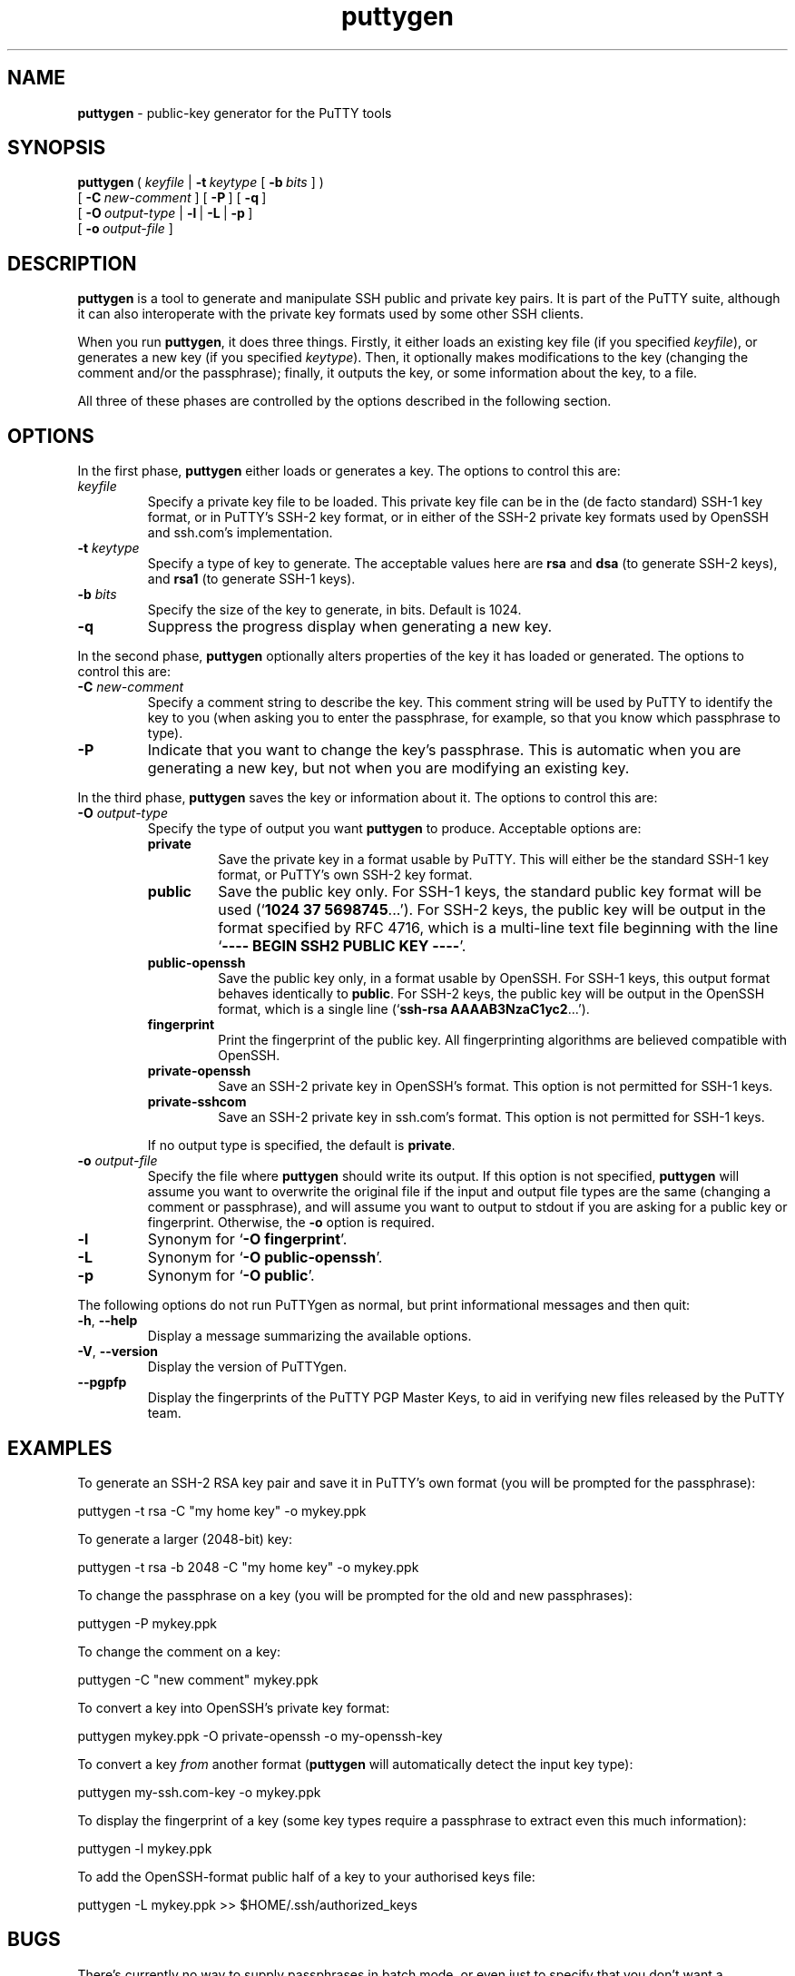.TH "puttygen" "1" "2004\(hy03\(hy24" "PuTTY\ tool\ suite" "PuTTY\ tool\ suite"
.SH "NAME"
.PP
\fBputtygen\fP - public-key generator for the PuTTY tools
.SH "SYNOPSIS"
.PP
.nf
\fBputtygen\fP\ (\ \fIkeyfile\fP\ |\ \fB\(hyt\fP\ \fIkeytype\fP\ [\ \fB\(hyb\fP\ \fIbits\fP\ ]\ )
\ \ \ \ \ \ \ \ \ [\ \fB\(hyC\fP\ \fInew\(hycomment\fP\ ]\ [\ \fB\(hyP\fP\ ]\ [\ \fB\(hyq\fP\ ]
\ \ \ \ \ \ \ \ \ [\ \fB\(hyO\fP\ \fIoutput\(hytype\fP\ |\ \fB\(hyl\fP\ |\ \fB\(hyL\fP\ |\ \fB\(hyp\fP\ ]
\ \ \ \ \ \ \ \ \ [\ \fB\(hyo\fP\ \fIoutput\(hyfile\fP\ ]
.fi
.SH "DESCRIPTION"
.PP
\fBputtygen\fP is a tool to generate and manipulate SSH public and private key pairs. It is part of the PuTTY suite, although it can also interoperate with the private key formats used by some other SSH clients.
.PP
When you run \fBputtygen\fP, it does three things. Firstly, it either loads an existing key file (if you specified \fIkeyfile\fP), or generates a new key (if you specified \fIkeytype\fP). Then, it optionally makes modifications to the key (changing the comment and/or the passphrase); finally, it outputs the key, or some information about the key, to a file.
.PP
All three of these phases are controlled by the options described in the following section.
.SH "OPTIONS"
.PP
In the first phase, \fBputtygen\fP either loads or generates a key. The options to control this are:
.IP "\fIkeyfile\fP"
Specify a private key file to be loaded. This private key file can be in the (de facto standard) SSH-1 key format, or in PuTTY's SSH-2 key format, or in either of the SSH-2 private key formats used by OpenSSH and ssh.com's implementation.
.IP "\fB\(hyt\fP \fIkeytype\fP"
Specify a type of key to generate. The acceptable values here are \fBrsa\fP and \fBdsa\fP (to generate SSH-2 keys), and \fBrsa1\fP (to generate SSH-1 keys).
.IP "\fB\(hyb\fP \fIbits\fP"
Specify the size of the key to generate, in bits. Default is 1024.
.IP "\fB\(hyq\fP"
Suppress the progress display when generating a new key.
.PP
In the second phase, \fBputtygen\fP optionally alters properties of the key it has loaded or generated. The options to control this are:
.IP "\fB\(hyC\fP \fInew\(hycomment\fP"
Specify a comment string to describe the key. This comment string will be used by PuTTY to identify the key to you (when asking you to enter the passphrase, for example, so that you know which passphrase to type).
.IP "\fB\(hyP\fP"
Indicate that you want to change the key's passphrase. This is automatic when you are generating a new key, but not when you are modifying an existing key.
.PP
In the third phase, \fBputtygen\fP saves the key or information about it. The options to control this are:
.IP "\fB\(hyO\fP \fIoutput\(hytype\fP"
Specify the type of output you want \fBputtygen\fP to produce. Acceptable options are:
.RS
.IP "\fBprivate\fP"
Save the private key in a format usable by PuTTY. This will either be the standard SSH-1 key format, or PuTTY's own SSH-2 key format.
.IP "\fBpublic\fP"
Save the public key only. For SSH-1 keys, the standard public key format will be used (`\fB1024 37 5698745\fP...'). For SSH-2 keys, the public key will be output in the format specified by RFC 4716, which is a multi-line text file beginning with the line `\fB---- BEGIN SSH2 PUBLIC KEY ----\fP'.
.IP "\fBpublic-openssh\fP"
Save the public key only, in a format usable by OpenSSH. For SSH-1 keys, this output format behaves identically to \fBpublic\fP. For SSH-2 keys, the public key will be output in the OpenSSH format, which is a single line (`\fBssh-rsa AAAAB3NzaC1yc2\fP...').
.IP "\fBfingerprint\fP"
Print the fingerprint of the public key. All fingerprinting algorithms are believed compatible with OpenSSH.
.IP "\fBprivate-openssh\fP"
Save an SSH-2 private key in OpenSSH's format. This option is not permitted for SSH-1 keys.
.IP "\fBprivate-sshcom\fP"
Save an SSH-2 private key in ssh.com's format. This option is not permitted for SSH-1 keys.
.PP
If no output type is specified, the default is \fBprivate\fP.
.RE
.IP "\fB\(hyo\fP \fIoutput\(hyfile\fP"
Specify the file where \fBputtygen\fP should write its output. If this option is not specified, \fBputtygen\fP will assume you want to overwrite the original file if the input and output file types are the same (changing a comment or passphrase), and will assume you want to output to stdout if you are asking for a public key or fingerprint. Otherwise, the \fB\(hyo\fP option is required.
.IP "\fB\(hyl\fP"
Synonym for `\fB-O fingerprint\fP'.
.IP "\fB\(hyL\fP"
Synonym for `\fB-O public-openssh\fP'.
.IP "\fB\(hyp\fP"
Synonym for `\fB-O public\fP'.
.PP
The following options do not run PuTTYgen as normal, but print informational messages and then quit:
.IP "\fB\(hyh\fP, \fB\(hy\(hyhelp\fP"
Display a message summarizing the available options.
.IP "\fB\(hyV\fP, \fB\(hy\(hyversion\fP"
Display the version of PuTTYgen.
.IP "\fB\(hy\(hypgpfp\fP"
Display the fingerprints of the PuTTY PGP Master Keys, to aid in verifying new files released by the PuTTY team.
.SH "EXAMPLES"
.PP
To generate an SSH-2 RSA key pair and save it in PuTTY's own format (you will be prompted for the passphrase):
.PP
.nf
puttygen\ \(hyt\ rsa\ \(hyC\ "my\ home\ key"\ \(hyo\ mykey.ppk
.fi
.PP
To generate a larger (2048-bit) key:
.PP
.nf
puttygen\ \(hyt\ rsa\ \(hyb\ 2048\ \(hyC\ "my\ home\ key"\ \(hyo\ mykey.ppk
.fi
.PP
To change the passphrase on a key (you will be prompted for the old and new passphrases):
.PP
.nf
puttygen\ \(hyP\ mykey.ppk
.fi
.PP
To change the comment on a key:
.PP
.nf
puttygen\ \(hyC\ "new\ comment"\ mykey.ppk
.fi
.PP
To convert a key into OpenSSH's private key format:
.PP
.nf
puttygen\ mykey.ppk\ \(hyO\ private\(hyopenssh\ \(hyo\ my\(hyopenssh\(hykey
.fi
.PP
To convert a key \fIfrom\fP another format (\fBputtygen\fP will automatically detect the input key type):
.PP
.nf
puttygen\ my\(hyssh.com\(hykey\ \(hyo\ mykey.ppk
.fi
.PP
To display the fingerprint of a key (some key types require a passphrase to extract even this much information):
.PP
.nf
puttygen\ \(hyl\ mykey.ppk
.fi
.PP
To add the OpenSSH-format public half of a key to your authorised keys file:
.PP
.nf
puttygen\ \(hyL\ mykey.ppk\ >>\ $HOME/.ssh/authorized_keys
.fi
.SH "BUGS"
.PP
There's currently no way to supply passphrases in batch mode, or even just to specify that you don't want a passphrase at all.
